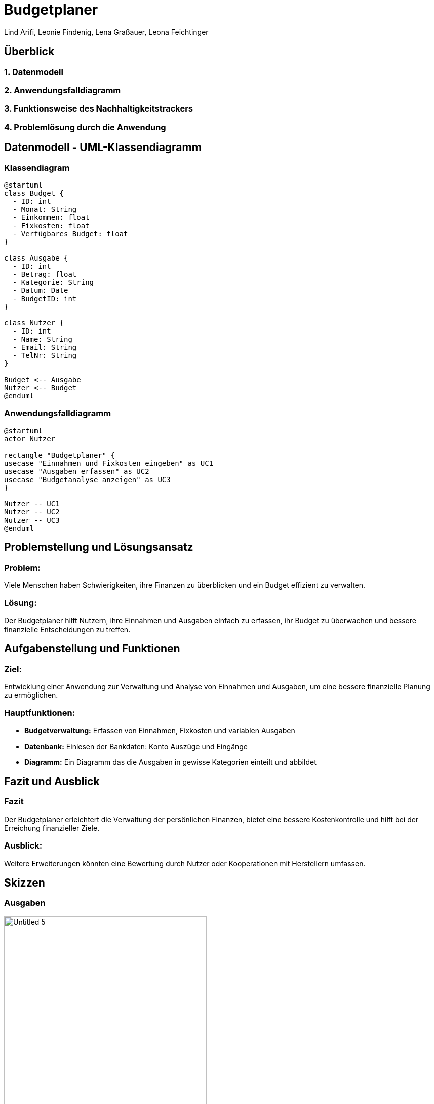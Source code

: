 = Budgetplaner
ifndef::imagesdir[:imagesdir: images]

Lind Arifi, Leonie Findenig, Lena Graßauer, Leona Feichtinger

== Überblick

=== 1. Datenmodell
=== 2. Anwendungsfalldiagramm
=== 3. Funktionsweise des Nachhaltigkeitstrackers
=== 4. Problemlösung durch die Anwendung



== Datenmodell - UML-Klassendiagramm


=== Klassendiagram

[plantuml, diagram-klassendiagramm, svg]
----
@startuml
class Budget {
  - ID: int
  - Monat: String
  - Einkommen: float
  - Fixkosten: float
  - Verfügbares Budget: float
}

class Ausgabe {
  - ID: int
  - Betrag: float
  - Kategorie: String
  - Datum: Date
  - BudgetID: int
}

class Nutzer {
  - ID: int
  - Name: String
  - Email: String
  - TelNr: String
}

Budget <-- Ausgabe
Nutzer <-- Budget
@enduml
----



=== Anwendungsfalldiagramm

[plantuml,target=diagram-1, format=svg]
----
@startuml
actor Nutzer

rectangle "Budgetplaner" {
usecase "Einnahmen und Fixkosten eingeben" as UC1
usecase "Ausgaben erfassen" as UC2
usecase "Budgetanalyse anzeigen" as UC3
}

Nutzer -- UC1
Nutzer -- UC2
Nutzer -- UC3
@enduml
----



== Problemstellung und Lösungsansatz

=== Problem:
Viele Menschen haben Schwierigkeiten, ihre Finanzen zu überblicken und ein Budget effizient zu verwalten.

=== Lösung:
Der Budgetplaner hilft Nutzern, ihre Einnahmen und Ausgaben einfach zu erfassen, ihr Budget zu überwachen und bessere finanzielle Entscheidungen zu treffen.


== Aufgabenstellung und Funktionen

=== Ziel:
Entwicklung einer Anwendung zur Verwaltung und Analyse von Einnahmen und Ausgaben, um eine bessere finanzielle Planung zu ermöglichen.


=== Hauptfunktionen:
- **Budgetverwaltung:** Erfassen von Einnahmen, Fixkosten und variablen Ausgaben
- **Datenbank:** Einlesen der Bankdaten: Konto Auszüge und Eingänge 
- **Diagramm:** Ein Diagramm das die Ausgaben in gewisse Kategorien einteilt und abbildet




== Fazit und Ausblick


=== Fazit
Der Budgetplaner erleichtert die Verwaltung der persönlichen Finanzen, bietet eine bessere Kostenkontrolle und hilft bei der Erreichung finanzieller Ziele.

=== Ausblick:
Weitere Erweiterungen könnten eine Bewertung durch Nutzer oder Kooperationen mit Herstellern umfassen.
ifndef::imagesdir[:imagesdir: images]

== Skizzen

=== Ausgaben

image::Untitled-5.jpg[ width=400, align=center]

=== Plannung

image::Untitled-6.jpg[width=400, align=center]

=== Monats vergleich

image::Untitled-7.jpg[width=400, align=center]

=== Einstellungen

image::Untitled-8.jpg[E width=400, align=center]

Erweiterungsvorschlag:

Implementierung einer Sparziel-Funktion, mit der Nutzer ihre Ersparnisse planen und verfolgen können.

Integration von Benachrichtigungen, die den Nutzer auf ungewöhnliche Ausgaben oder Budgetüberschreitungen hinweisen.

Visualisierung von Trends im Ausgabeverhalten über mehrere Monate hinweg.
